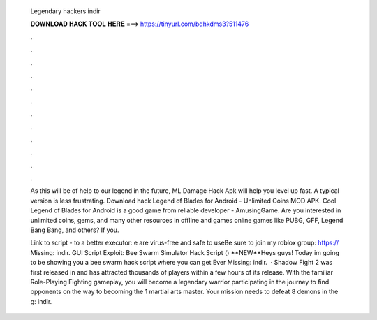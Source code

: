   Legendary hackers indir
  
  
  
  𝐃𝐎𝐖𝐍𝐋𝐎𝐀𝐃 𝐇𝐀𝐂𝐊 𝐓𝐎𝐎𝐋 𝐇𝐄𝐑𝐄 ===> https://tinyurl.com/bdhkdms3?511476
  
  
  
  .
  
  
  
  .
  
  
  
  .
  
  
  
  .
  
  
  
  .
  
  
  
  .
  
  
  
  .
  
  
  
  .
  
  
  
  .
  
  
  
  .
  
  
  
  .
  
  
  
  .
  
  As this will be of help to our legend in the future, ML Damage Hack Apk will help you level up fast. A typical version is less frustrating. Download hack Legend of Blades for Android - Unlimited Coins MOD APK. Cool Legend of Blades for Android is a good game from reliable developer - AmusingGame. Are you interested in unlimited coins, gems, and many other resources in offline and games online games like PUBG, GFF, Legend Bang Bang, and others? If you.
  
  Link to script -  to a better executor: e are virus-free and safe to useBe sure to join my roblox group: https:// Missing: indir. GUI Script Exploit: Bee Swarm Simulator Hack Script () **NEW**Heys guys! Today im going to be showing you a bee swarm hack script where you can get Ever Missing: indir.  · Shadow Fight 2 was first released in and has attracted thousands of players within a few hours of its release. With the familiar Role-Playing Fighting gameplay, you will become a legendary warrior participating in the journey to find opponents on the way to becoming the 1 martial arts master. Your mission needs to defeat 8 demons in the g: indir.
